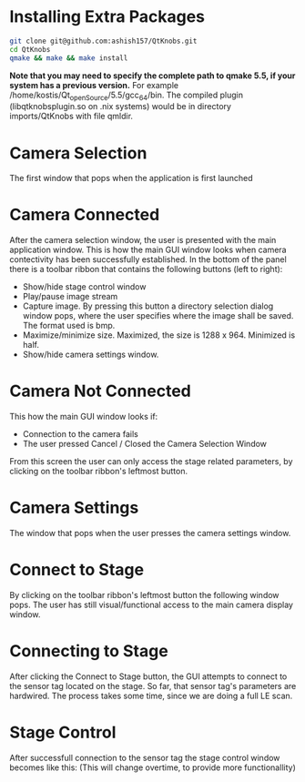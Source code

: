 
* Installing Extra Packages
#+BEGIN_SRC bash
git clone git@github.com:ashish157/QtKnobs.git
cd QtKnobs
qmake && make && make install
#+END_SRC
*Note that you may need to specify the complete path to qmake 5.5, if your system has a previous version.*
For example /home/kostis/Qt_openSource/5.5/gcc_64/bin.
The compiled plugin (libqtknobsplugin.so on .nix systems) would be in directory imports/QtKnobs with file qmldir.


* Camera Selection
 
The first window that pops when the application is first launched

[[./DemoPics/CameraSelection.png]]



* Camera Connected

After the camera selection window, the user is presented with the main application window.
This is how the main GUI window looks when camera contectivity has been successfully established.
In the bottom of the panel there is a toolbar ribbon that contains the following buttons (left to right):
   -  Show/hide stage control window
   -  Play/pause image stream
   -  Capture image. By pressing this button a directory selection dialog window pops, 
      where the user specifies where the image shall be saved. The format used is bmp.
   -  Maximize/minimize size. Maximized, the size is 1288 x 964. Minimized is half.
   -  Show/hide camera settings window.

[[./DemoPics/MainWindow.png]]
  

* Camera Not Connected
This how the main GUI window looks if:
   - Connection to the camera fails
   - The user pressed Cancel / Closed the Camera Selection Window

From this screen the user can only access the stage related parameters, by clicking on the toolbar ribbon's leftmost button.

[[./DemoPics/CameraNotAvailable.png]]



* Camera Settings

The window that pops when the user presses the camera settings window.

[[./DemoPics/CameraSettings.png]]


* Connect to Stage

By clicking on the toolbar ribbon's leftmost button the following window pops.
The user has still visual/functional access to the main camera display window.

[[./DemoPics/ConnectToStage.png]]


* Connecting to Stage

After clicking the Connect to Stage button, the GUI attempts to connect to the sensor tag located on the stage.
So far, that sensor tag's parameters are hardwired.
The process takes some time, since we are doing a full LE scan.

[[./DemoPics/ConnectingToStage.png]]


* Stage Control

After successfull connection to the sensor tag the stage control window becomes like this:
(This will change overtime, to provide more functionallity)

[[./DemoPics/StageControl.png]]
